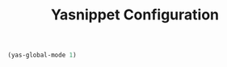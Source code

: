 #+TITLE: Yasnippet Configuration
#+OPTIONS: toc: nil num:nil ^:nil

#+BEGIN_SRC emacs-lisp
  (yas-global-mode 1)
#+END_SRC
